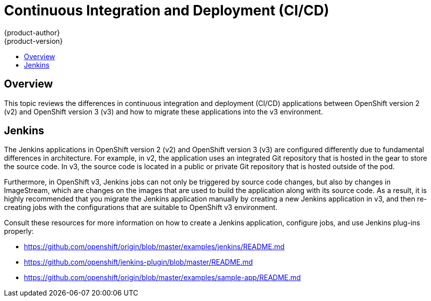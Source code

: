[[dev-guide-continuous-integration-and-deployment]]
= Continuous Integration and Deployment (CI/CD)
{product-author}
{product-version}
:data-uri:
:icons:
:experimental:
:toc: macro
:toc-title:
:prewrap!:

toc::[]

== Overview

This topic reviews the differences in continuous integration and deployment
(CI/CD) applications between OpenShift version 2 (v2) and OpenShift version 3
(v3) and how to migrate these applications into the v3 environment.

[[dev-guide-continuous-integration-deployment-jenkins]]
== Jenkins

The Jenkins applications in OpenShift version 2 (v2) and OpenShift version 3
(v3) are configured differently due to fundamental differences in architecture.
For example, in v2, the application uses an integrated Git repository that is
hosted in the gear to store the source code. In v3, the source code is located
in a public or private Git repository that is hosted outside of the pod.

Furthermore, in OpenShift v3, Jenkins jobs can not only be triggered by source
code changes, but also by changes in ImageStream, which are changes on the
images that are used to build the application along with its source code. As a
result, it is highly recommended that you migrate the Jenkins application
manually by creating a new Jenkins application in v3, and then re-creating jobs
with the configurations that are suitable to OpenShift v3 environment.

Consult these resources for more information on how to create a Jenkins
application, configure jobs, and use Jenkins plug-ins properly:

- https://github.com/openshift/origin/blob/master/examples/jenkins/README.md
- https://github.com/openshift/jenkins-plugin/blob/master/README.md
- https://github.com/openshift/origin/blob/master/examples/sample-app/README.md
